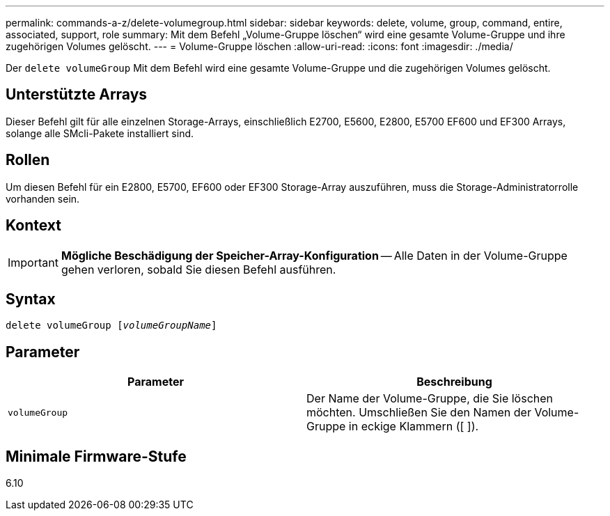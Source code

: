 ---
permalink: commands-a-z/delete-volumegroup.html 
sidebar: sidebar 
keywords: delete, volume, group, command, entire, associated, support, role 
summary: Mit dem Befehl „Volume-Gruppe löschen“ wird eine gesamte Volume-Gruppe und ihre zugehörigen Volumes gelöscht. 
---
= Volume-Gruppe löschen
:allow-uri-read: 
:icons: font
:imagesdir: ./media/


[role="lead"]
Der `delete volumeGroup` Mit dem Befehl wird eine gesamte Volume-Gruppe und die zugehörigen Volumes gelöscht.



== Unterstützte Arrays

Dieser Befehl gilt für alle einzelnen Storage-Arrays, einschließlich E2700, E5600, E2800, E5700 EF600 und EF300 Arrays, solange alle SMcli-Pakete installiert sind.



== Rollen

Um diesen Befehl für ein E2800, E5700, EF600 oder EF300 Storage-Array auszuführen, muss die Storage-Administratorrolle vorhanden sein.



== Kontext

[IMPORTANT]
====
*Mögliche Beschädigung der Speicher-Array-Konfiguration* -- Alle Daten in der Volume-Gruppe gehen verloren, sobald Sie diesen Befehl ausführen.

====


== Syntax

[listing, subs="+macros"]
----
pass:quotes[delete volumeGroup [_volumeGroupName_]]
----


== Parameter

[cols="2*"]
|===
| Parameter | Beschreibung 


 a| 
`volumeGroup`
 a| 
Der Name der Volume-Gruppe, die Sie löschen möchten. Umschließen Sie den Namen der Volume-Gruppe in eckige Klammern ([ ]).

|===


== Minimale Firmware-Stufe

6.10
